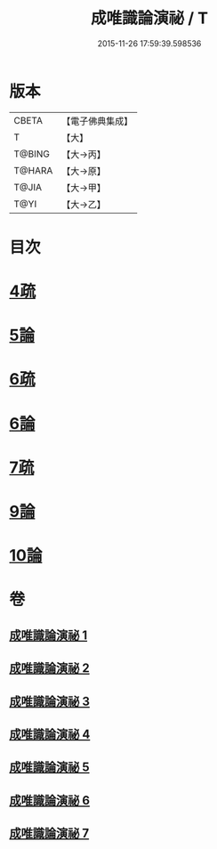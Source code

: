 #+TITLE: 成唯識論演祕 / T
#+DATE: 2015-11-26 17:59:39.598536
* 版本
 |     CBETA|【電子佛典集成】|
 |         T|【大】     |
 |    T@BING|【大→丙】   |
 |    T@HARA|【大→原】   |
 |     T@JIA|【大→甲】   |
 |      T@YI|【大→乙】   |

* 目次
* [[file:KR6n0032_003.txt::0876c13][4疏]]
* [[file:KR6n0032_004.txt::0901a3][5論]]
* [[file:KR6n0032_005.txt::0911c24][6疏]]
* [[file:KR6n0032_005.txt::0913b10][6論]]
* [[file:KR6n0032_005.txt::0926b20][7疏]]
* [[file:KR6n0032_007.txt::0958a21][9論]]
* [[file:KR6n0032_007.txt::0973c22][10論]]
* 卷
** [[file:KR6n0032_001.txt][成唯識論演祕 1]]
** [[file:KR6n0032_002.txt][成唯識論演祕 2]]
** [[file:KR6n0032_003.txt][成唯識論演祕 3]]
** [[file:KR6n0032_004.txt][成唯識論演祕 4]]
** [[file:KR6n0032_005.txt][成唯識論演祕 5]]
** [[file:KR6n0032_006.txt][成唯識論演祕 6]]
** [[file:KR6n0032_007.txt][成唯識論演祕 7]]
